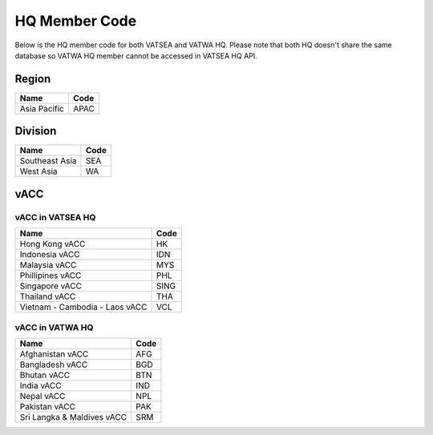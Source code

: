 HQ Member Code
==============

Below is the HQ member code for both VATSEA and VATWA HQ.
Please note that both HQ doesn't share the same database
so VATWA HQ member cannot be accessed in VATSEA HQ API.

******
Region
******

+--------------+------+
| Name         | Code |
+==============+======+
| Asia Pacific | APAC |
+--------------+------+

********
Division
********

+----------------+------+
| Name           | Code |
+================+======+
| Southeast Asia | SEA  |
+----------------+------+
| West Asia      | WA   |
+----------------+------+

****
vACC
****

vACC in VATSEA HQ
-----------------

+--------------------------------+------+
| Name                           | Code |
+================================+======+
| Hong Kong vACC                 | HK   |
+--------------------------------+------+
| Indonesia vACC                 | IDN  |
+--------------------------------+------+
| Malaysia vACC                  | MYS  |
+--------------------------------+------+
| Phillipines vACC               | PHL  |
+--------------------------------+------+
| Singapore vACC                 | SING |
+--------------------------------+------+
| Thailand vACC                  | THA  |
+--------------------------------+------+
| Vietnam - Cambodia - Laos vACC | VCL  |
+--------------------------------+------+

vACC in VATWA HQ
----------------

+----------------------------+------+
| Name                       | Code |
+============================+======+
| Afghanistan vACC           | AFG  |
+----------------------------+------+
| Bangladesh vACC            | BGD  |
+----------------------------+------+
| Bhutan vACC                | BTN  |
+----------------------------+------+
| India vACC                 | IND  |
+----------------------------+------+
| Nepal vACC                 | NPL  |
+----------------------------+------+
| Pakistan vACC              | PAK  |
+----------------------------+------+
| Sri Langka & Maldives vACC | SRM  |
+----------------------------+------+
